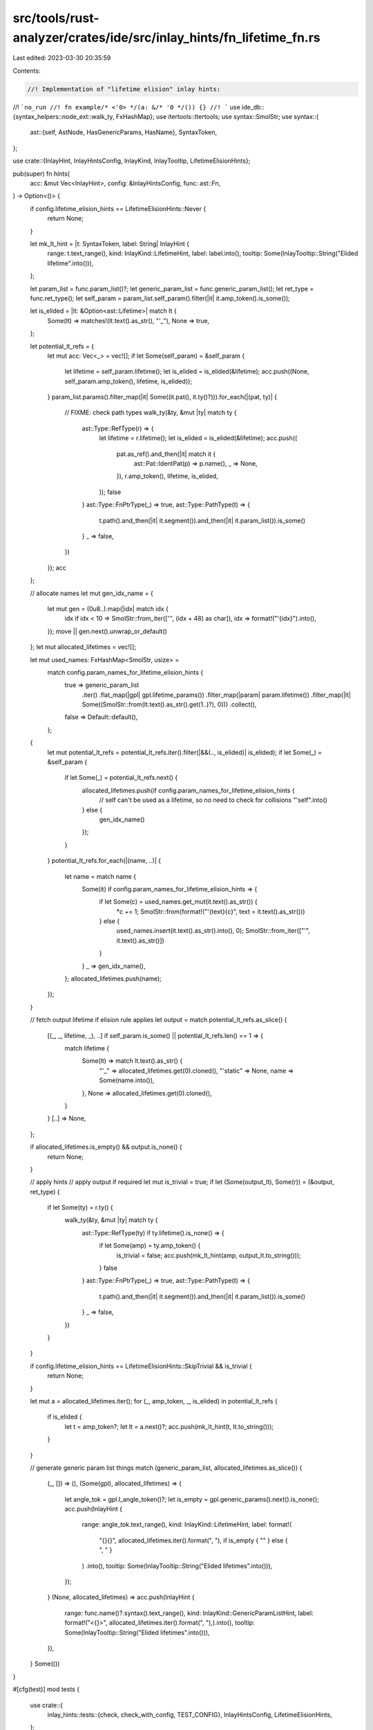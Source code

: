 src/tools/rust-analyzer/crates/ide/src/inlay_hints/fn_lifetime_fn.rs
====================================================================

Last edited: 2023-03-30 20:35:59

Contents:

.. code-block:: rs

    //! Implementation of "lifetime elision" inlay hints:
//! ```no_run
//! fn example/* <'0> */(a: &/* '0 */()) {}
//! ```
use ide_db::{syntax_helpers::node_ext::walk_ty, FxHashMap};
use itertools::Itertools;
use syntax::SmolStr;
use syntax::{
    ast::{self, AstNode, HasGenericParams, HasName},
    SyntaxToken,
};

use crate::{InlayHint, InlayHintsConfig, InlayKind, InlayTooltip, LifetimeElisionHints};

pub(super) fn hints(
    acc: &mut Vec<InlayHint>,
    config: &InlayHintsConfig,
    func: ast::Fn,
) -> Option<()> {
    if config.lifetime_elision_hints == LifetimeElisionHints::Never {
        return None;
    }

    let mk_lt_hint = |t: SyntaxToken, label: String| InlayHint {
        range: t.text_range(),
        kind: InlayKind::LifetimeHint,
        label: label.into(),
        tooltip: Some(InlayTooltip::String("Elided lifetime".into())),
    };

    let param_list = func.param_list()?;
    let generic_param_list = func.generic_param_list();
    let ret_type = func.ret_type();
    let self_param = param_list.self_param().filter(|it| it.amp_token().is_some());

    let is_elided = |lt: &Option<ast::Lifetime>| match lt {
        Some(lt) => matches!(lt.text().as_str(), "'_"),
        None => true,
    };

    let potential_lt_refs = {
        let mut acc: Vec<_> = vec![];
        if let Some(self_param) = &self_param {
            let lifetime = self_param.lifetime();
            let is_elided = is_elided(&lifetime);
            acc.push((None, self_param.amp_token(), lifetime, is_elided));
        }
        param_list.params().filter_map(|it| Some((it.pat(), it.ty()?))).for_each(|(pat, ty)| {
            // FIXME: check path types
            walk_ty(&ty, &mut |ty| match ty {
                ast::Type::RefType(r) => {
                    let lifetime = r.lifetime();
                    let is_elided = is_elided(&lifetime);
                    acc.push((
                        pat.as_ref().and_then(|it| match it {
                            ast::Pat::IdentPat(p) => p.name(),
                            _ => None,
                        }),
                        r.amp_token(),
                        lifetime,
                        is_elided,
                    ));
                    false
                }
                ast::Type::FnPtrType(_) => true,
                ast::Type::PathType(t) => {
                    t.path().and_then(|it| it.segment()).and_then(|it| it.param_list()).is_some()
                }
                _ => false,
            })
        });
        acc
    };

    // allocate names
    let mut gen_idx_name = {
        let mut gen = (0u8..).map(|idx| match idx {
            idx if idx < 10 => SmolStr::from_iter(['\'', (idx + 48) as char]),
            idx => format!("'{idx}").into(),
        });
        move || gen.next().unwrap_or_default()
    };
    let mut allocated_lifetimes = vec![];

    let mut used_names: FxHashMap<SmolStr, usize> =
        match config.param_names_for_lifetime_elision_hints {
            true => generic_param_list
                .iter()
                .flat_map(|gpl| gpl.lifetime_params())
                .filter_map(|param| param.lifetime())
                .filter_map(|lt| Some((SmolStr::from(lt.text().as_str().get(1..)?), 0)))
                .collect(),
            false => Default::default(),
        };
    {
        let mut potential_lt_refs = potential_lt_refs.iter().filter(|&&(.., is_elided)| is_elided);
        if let Some(_) = &self_param {
            if let Some(_) = potential_lt_refs.next() {
                allocated_lifetimes.push(if config.param_names_for_lifetime_elision_hints {
                    // self can't be used as a lifetime, so no need to check for collisions
                    "'self".into()
                } else {
                    gen_idx_name()
                });
            }
        }
        potential_lt_refs.for_each(|(name, ..)| {
            let name = match name {
                Some(it) if config.param_names_for_lifetime_elision_hints => {
                    if let Some(c) = used_names.get_mut(it.text().as_str()) {
                        *c += 1;
                        SmolStr::from(format!("'{text}{c}", text = it.text().as_str()))
                    } else {
                        used_names.insert(it.text().as_str().into(), 0);
                        SmolStr::from_iter(["\'", it.text().as_str()])
                    }
                }
                _ => gen_idx_name(),
            };
            allocated_lifetimes.push(name);
        });
    }

    // fetch output lifetime if elision rule applies
    let output = match potential_lt_refs.as_slice() {
        [(_, _, lifetime, _), ..] if self_param.is_some() || potential_lt_refs.len() == 1 => {
            match lifetime {
                Some(lt) => match lt.text().as_str() {
                    "'_" => allocated_lifetimes.get(0).cloned(),
                    "'static" => None,
                    name => Some(name.into()),
                },
                None => allocated_lifetimes.get(0).cloned(),
            }
        }
        [..] => None,
    };

    if allocated_lifetimes.is_empty() && output.is_none() {
        return None;
    }

    // apply hints
    // apply output if required
    let mut is_trivial = true;
    if let (Some(output_lt), Some(r)) = (&output, ret_type) {
        if let Some(ty) = r.ty() {
            walk_ty(&ty, &mut |ty| match ty {
                ast::Type::RefType(ty) if ty.lifetime().is_none() => {
                    if let Some(amp) = ty.amp_token() {
                        is_trivial = false;
                        acc.push(mk_lt_hint(amp, output_lt.to_string()));
                    }
                    false
                }
                ast::Type::FnPtrType(_) => true,
                ast::Type::PathType(t) => {
                    t.path().and_then(|it| it.segment()).and_then(|it| it.param_list()).is_some()
                }
                _ => false,
            })
        }
    }

    if config.lifetime_elision_hints == LifetimeElisionHints::SkipTrivial && is_trivial {
        return None;
    }

    let mut a = allocated_lifetimes.iter();
    for (_, amp_token, _, is_elided) in potential_lt_refs {
        if is_elided {
            let t = amp_token?;
            let lt = a.next()?;
            acc.push(mk_lt_hint(t, lt.to_string()));
        }
    }

    // generate generic param list things
    match (generic_param_list, allocated_lifetimes.as_slice()) {
        (_, []) => (),
        (Some(gpl), allocated_lifetimes) => {
            let angle_tok = gpl.l_angle_token()?;
            let is_empty = gpl.generic_params().next().is_none();
            acc.push(InlayHint {
                range: angle_tok.text_range(),
                kind: InlayKind::LifetimeHint,
                label: format!(
                    "{}{}",
                    allocated_lifetimes.iter().format(", "),
                    if is_empty { "" } else { ", " }
                )
                .into(),
                tooltip: Some(InlayTooltip::String("Elided lifetimes".into())),
            });
        }
        (None, allocated_lifetimes) => acc.push(InlayHint {
            range: func.name()?.syntax().text_range(),
            kind: InlayKind::GenericParamListHint,
            label: format!("<{}>", allocated_lifetimes.iter().format(", "),).into(),
            tooltip: Some(InlayTooltip::String("Elided lifetimes".into())),
        }),
    }
    Some(())
}

#[cfg(test)]
mod tests {
    use crate::{
        inlay_hints::tests::{check, check_with_config, TEST_CONFIG},
        InlayHintsConfig, LifetimeElisionHints,
    };

    #[test]
    fn hints_lifetimes() {
        check(
            r#"
fn empty() {}

fn no_gpl(a: &()) {}
 //^^^^^^<'0>
          // ^'0
fn empty_gpl<>(a: &()) {}
      //    ^'0   ^'0
fn partial<'b>(a: &(), b: &'b ()) {}
//        ^'0, $  ^'0
fn partial<'a>(a: &'a (), b: &()) {}
//        ^'0, $             ^'0

fn single_ret(a: &()) -> &() {}
// ^^^^^^^^^^<'0>
              // ^'0     ^'0
fn full_mul(a: &(), b: &()) {}
// ^^^^^^^^<'0, '1>
            // ^'0     ^'1

fn foo<'c>(a: &'c ()) -> &() {}
                      // ^'c

fn nested_in(a: &   &X< &()>) {}
// ^^^^^^^^^<'0, '1, '2>
              //^'0 ^'1 ^'2
fn nested_out(a: &()) -> &   &X< &()>{}
// ^^^^^^^^^^<'0>
               //^'0     ^'0 ^'0 ^'0

impl () {
    fn foo(&self) {}
    // ^^^<'0>
        // ^'0
    fn foo(&self) -> &() {}
    // ^^^<'0>
        // ^'0       ^'0
    fn foo(&self, a: &()) -> &() {}
    // ^^^<'0, '1>
        // ^'0       ^'1     ^'0
}
"#,
        );
    }

    #[test]
    fn hints_lifetimes_named() {
        check_with_config(
            InlayHintsConfig { param_names_for_lifetime_elision_hints: true, ..TEST_CONFIG },
            r#"
fn nested_in<'named>(named: &        &X<      &()>) {}
//          ^'named1, 'named2, 'named3, $
                          //^'named1 ^'named2 ^'named3
"#,
        );
    }

    #[test]
    fn hints_lifetimes_trivial_skip() {
        check_with_config(
            InlayHintsConfig {
                lifetime_elision_hints: LifetimeElisionHints::SkipTrivial,
                ..TEST_CONFIG
            },
            r#"
fn no_gpl(a: &()) {}
fn empty_gpl<>(a: &()) {}
fn partial<'b>(a: &(), b: &'b ()) {}
fn partial<'a>(a: &'a (), b: &()) {}

fn single_ret(a: &()) -> &() {}
// ^^^^^^^^^^<'0>
              // ^'0     ^'0
fn full_mul(a: &(), b: &()) {}

fn foo<'c>(a: &'c ()) -> &() {}
                      // ^'c

fn nested_in(a: &   &X< &()>) {}
fn nested_out(a: &()) -> &   &X< &()>{}
// ^^^^^^^^^^<'0>
               //^'0     ^'0 ^'0 ^'0

impl () {
    fn foo(&self) {}
    fn foo(&self) -> &() {}
    // ^^^<'0>
        // ^'0       ^'0
    fn foo(&self, a: &()) -> &() {}
    // ^^^<'0, '1>
        // ^'0       ^'1     ^'0
}
"#,
        );
    }

    #[test]
    fn hints_lifetimes_skip_fn_likes() {
        check_with_config(
            InlayHintsConfig {
                lifetime_elision_hints: LifetimeElisionHints::Always,
                ..TEST_CONFIG
            },
            r#"
fn fn_ptr(a: fn(&()) -> &()) {}
fn fn_trait<>(a: impl Fn(&()) -> &()) {}
"#,
        );
    }
}


